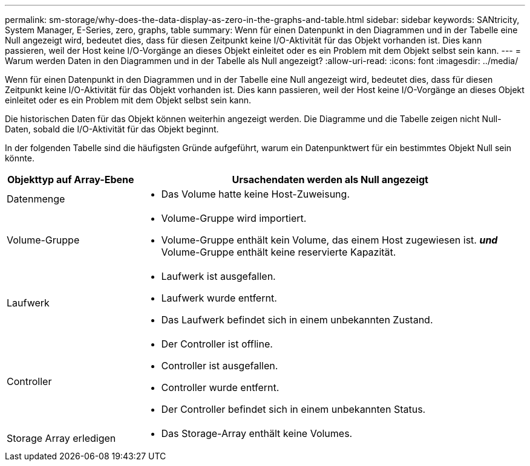 ---
permalink: sm-storage/why-does-the-data-display-as-zero-in-the-graphs-and-table.html 
sidebar: sidebar 
keywords: SANtricity, System Manager, E-Series, zero, graphs, table 
summary: Wenn für einen Datenpunkt in den Diagrammen und in der Tabelle eine Null angezeigt wird, bedeutet dies, dass für diesen Zeitpunkt keine I/O-Aktivität für das Objekt vorhanden ist. Dies kann passieren, weil der Host keine I/O-Vorgänge an dieses Objekt einleitet oder es ein Problem mit dem Objekt selbst sein kann. 
---
= Warum werden Daten in den Diagrammen und in der Tabelle als Null angezeigt?
:allow-uri-read: 
:icons: font
:imagesdir: ../media/


[role="lead"]
Wenn für einen Datenpunkt in den Diagrammen und in der Tabelle eine Null angezeigt wird, bedeutet dies, dass für diesen Zeitpunkt keine I/O-Aktivität für das Objekt vorhanden ist. Dies kann passieren, weil der Host keine I/O-Vorgänge an dieses Objekt einleitet oder es ein Problem mit dem Objekt selbst sein kann.

Die historischen Daten für das Objekt können weiterhin angezeigt werden. Die Diagramme und die Tabelle zeigen nicht Null-Daten, sobald die I/O-Aktivität für das Objekt beginnt.

In der folgenden Tabelle sind die häufigsten Gründe aufgeführt, warum ein Datenpunktwert für ein bestimmtes Objekt Null sein könnte.

[cols="25h,~"]
|===
| Objekttyp auf Array-Ebene | Ursachendaten werden als Null angezeigt 


 a| 
Datenmenge
 a| 
* Das Volume hatte keine Host-Zuweisung.




 a| 
Volume-Gruppe
 a| 
* Volume-Gruppe wird importiert.
* Volume-Gruppe enthält kein Volume, das einem Host zugewiesen ist. *_und_* Volume-Gruppe enthält keine reservierte Kapazität.




 a| 
Laufwerk
 a| 
* Laufwerk ist ausgefallen.
* Laufwerk wurde entfernt.
* Das Laufwerk befindet sich in einem unbekannten Zustand.




 a| 
Controller
 a| 
* Der Controller ist offline.
* Controller ist ausgefallen.
* Controller wurde entfernt.
* Der Controller befindet sich in einem unbekannten Status.




 a| 
Storage Array erledigen
 a| 
* Das Storage-Array enthält keine Volumes.


|===